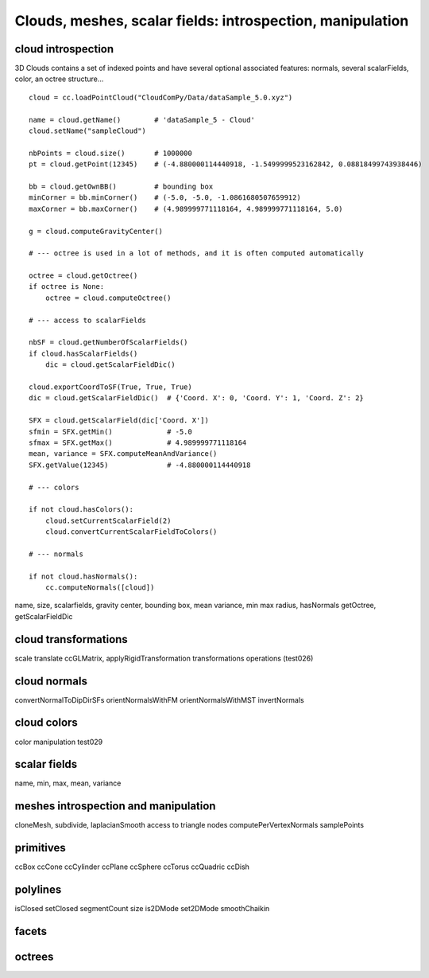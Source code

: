 
==========================================================
Clouds, meshes, scalar fields: introspection, manipulation
==========================================================

cloud introspection
-------------------

3D Clouds contains a set of indexed points and have several optional associated features:
normals, several scalarFields, color, an octree structure...
::

    cloud = cc.loadPointCloud("CloudComPy/Data/dataSample_5.0.xyz")

    name = cloud.getName()        # 'dataSample_5 - Cloud'
    cloud.setName("sampleCloud")

    nbPoints = cloud.size()       # 1000000
    pt = cloud.getPoint(12345)    # (-4.880000114440918, -1.5499999523162842, 0.08818499743938446)

    bb = cloud.getOwnBB()         # bounding box
    minCorner = bb.minCorner()    # (-5.0, -5.0, -1.0861680507659912)
    maxCorner = bb.maxCorner()    # (4.989999771118164, 4.989999771118164, 5.0)

    g = cloud.computeGravityCenter()

    # --- octree is used in a lot of methods, and it is often computed automatically

    octree = cloud.getOctree()
    if octree is None:
        octree = cloud.computeOctree()

    # --- access to scalarFields

    nbSF = cloud.getNumberOfScalarFields()
    if cloud.hasScalarFields()
        dic = cloud.getScalarFieldDic()

    cloud.exportCoordToSF(True, True, True)
    dic = cloud.getScalarFieldDic()  # {'Coord. X': 0, 'Coord. Y': 1, 'Coord. Z': 2}

    SFX = cloud.getScalarField(dic['Coord. X'])
    sfmin = SFX.getMin()             # -5.0
    sfmax = SFX.getMax()             # 4.989999771118164
    mean, variance = SFX.computeMeanAndVariance()
    SFX.getValue(12345)              # -4.880000114440918

    # --- colors

    if not cloud.hasColors():
        cloud.setCurrentScalarField(2)
        cloud.convertCurrentScalarFieldToColors()

    # --- normals

    if not cloud.hasNormals():
        cc.computeNormals([cloud])


name, size, scalarfields, gravity center, bounding box, mean variance, min max
radius, hasNormals getOctree, getScalarFieldDic

cloud transformations
---------------------

scale translate ccGLMatrix, applyRigidTransformation
transformations operations (test026)

cloud normals
-------------
convertNormalToDipDirSFs orientNormalsWithFM orientNormalsWithMST
invertNormals

cloud colors
------------

color manipulation test029

scalar fields
-------------
name, min, max, mean, variance

meshes introspection and manipulation
-------------------------------------

cloneMesh, subdivide, laplacianSmooth
access to triangle nodes
computePerVertexNormals
samplePoints

primitives
----------
ccBox ccCone ccCylinder ccPlane ccSphere ccTorus ccQuadric ccDish

polylines
---------
isClosed setClosed segmentCount size is2DMode set2DMode smoothChaikin

facets
------

octrees
-------